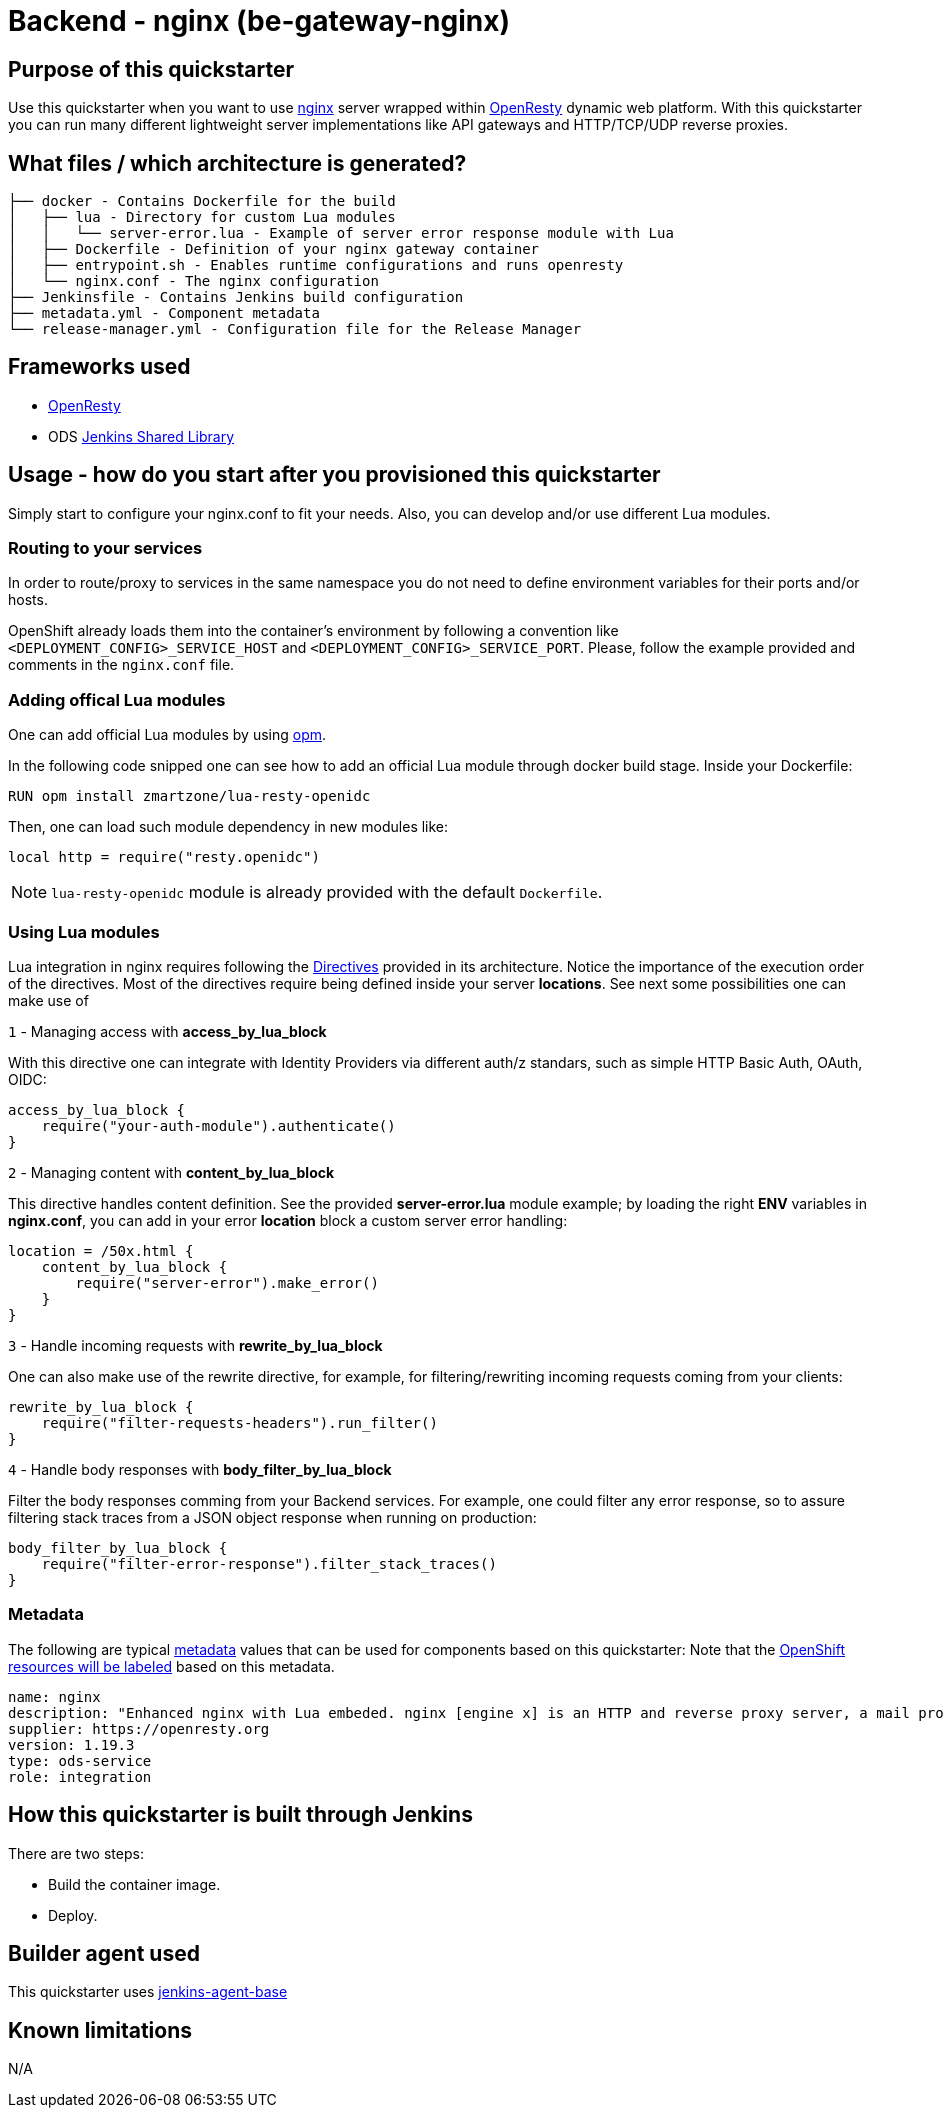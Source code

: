 = Backend - nginx  (be-gateway-nginx)

== Purpose of this quickstarter

Use this quickstarter when you want to use https://www.nginx.org[nginx] server wrapped within https://www.openresty.org[OpenResty] dynamic web platform. With this quickstarter you can run many different lightweight server implementations like API gateways and HTTP/TCP/UDP reverse proxies.

== What files / which architecture is generated?

----
├── docker - Contains Dockerfile for the build
│   ├── lua - Directory for custom Lua modules
│   │   └── server-error.lua - Example of server error response module with Lua
│   ├── Dockerfile - Definition of your nginx gateway container
│   ├── entrypoint.sh - Enables runtime configurations and runs openresty
│   └── nginx.conf - The nginx configuration
├── Jenkinsfile - Contains Jenkins build configuration
├── metadata.yml - Component metadata
└── release-manager.yml - Configuration file for the Release Manager
----

== Frameworks used

- https://www.openresty.org[OpenResty]
- ODS https://github.com/opendevstack/ods-jenkins-shared-library[Jenkins Shared Library]

== Usage - how do you start after you provisioned this quickstarter

Simply start to configure your nginx.conf to fit your needs. Also, you can develop and/or use different Lua modules.


=== Routing to your services

In order to route/proxy to services in the same namespace you do not need to define environment variables for their ports and/or hosts.

OpenShift already loads them into the container's environment by following a convention like `<DEPLOYMENT_CONFIG>_SERVICE_HOST` and `<DEPLOYMENT_CONFIG>_SERVICE_PORT`. Please, follow the example provided and comments in the `nginx.conf` file.


=== Adding offical Lua modules

One can add official Lua modules by using https://opm.openresty.org/[opm].

In the following code snipped one can see how to add an official Lua module through docker build stage. Inside your Dockerfile:

```docker
RUN opm install zmartzone/lua-resty-openidc
```

Then, one can load such module dependency in new modules like:

```lua
local http = require("resty.openidc")
```

NOTE: `lua-resty-openidc` module is already provided with the default `Dockerfile`.

=== Using Lua modules

Lua integration in nginx requires following the https://openresty-reference.readthedocs.io/en/latest/Directives/[Directives] provided in its architecture. Notice the importance of the execution order of the directives.
Most of the directives require being defined inside your server *locations*. See next some possibilities one can make use of


`1` - Managing access with *access_by_lua_block*

With this directive one can integrate with Identity Providers via different auth/z standars, such as simple HTTP Basic Auth, OAuth, OIDC:

```lua
access_by_lua_block {
    require("your-auth-module").authenticate()
}
```

`2` - Managing content with *content_by_lua_block*

This directive handles content definition. See the provided *server-error.lua* module example; by loading the right *ENV* variables in *nginx.conf*, you can add in your error *location* block a custom server error handling:

```lua
location = /50x.html {
    content_by_lua_block {
        require("server-error").make_error()
    }
}
```

`3` - Handle incoming requests with *rewrite_by_lua_block*

One can also make use of the rewrite directive, for example, for filtering/rewriting incoming requests coming from your clients:

```lua
rewrite_by_lua_block {
    require("filter-requests-headers").run_filter()
}
```

`4` - Handle body responses with *body_filter_by_lua_block*

Filter the body responses comming from your Backend services. For example, one could filter any error response, so to assure filtering stack traces from a JSON object response when running on production:

```lua
body_filter_by_lua_block {
    require("filter-error-response").filter_stack_traces()
}
```

=== Metadata

The following are typical xref:quickstarters:metadata.adoc[metadata] values that can be used for components based on this quickstarter:
Note that the xref:jenkins-shared-library:labelling.adoc[OpenShift resources will be labeled] based on this metadata.

```yaml
name: nginx
description: "Enhanced nginx with Lua embeded. nginx [engine x] is an HTTP and reverse proxy server, a mail proxy server, and a generic TCP/UDP proxy server. Technologies: OpenResty/nginx 1.19.3.2"
supplier: https://openresty.org
version: 1.19.3
type: ods-service
role: integration
```

== How this quickstarter is built through Jenkins

There are two steps:

* Build the container image.
* Deploy.

== Builder agent used

This quickstarter uses https://github.com/opendevstack/ods-core/tree/master/jenkins/agent-base[jenkins-agent-base]

== Known limitations

N/A
